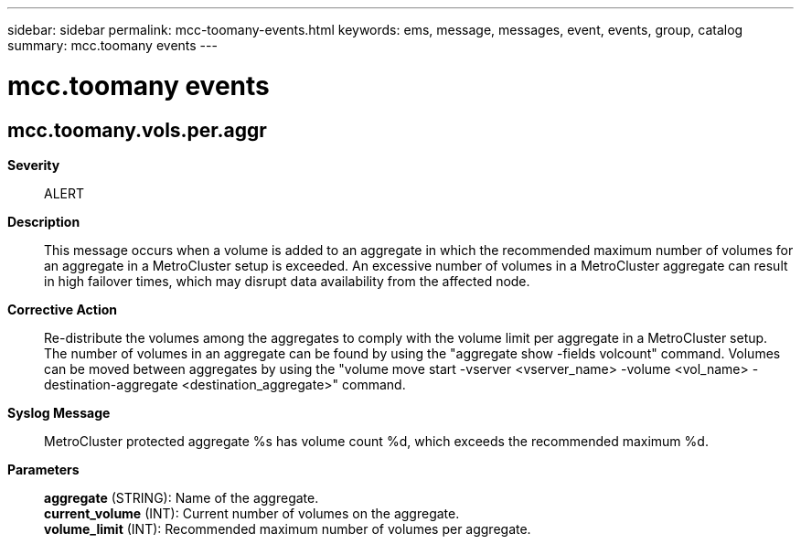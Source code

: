 ---
sidebar: sidebar
permalink: mcc-toomany-events.html
keywords: ems, message, messages, event, events, group, catalog
summary: mcc.toomany events
---

= mcc.toomany events
:toclevels: 1
:hardbreaks:
:nofooter:
:icons: font
:linkattrs:
:imagesdir: ./media/

== mcc.toomany.vols.per.aggr
*Severity*::
ALERT
*Description*::
This message occurs when a volume is added to an aggregate in which the recommended maximum number of volumes for an aggregate in a MetroCluster setup is exceeded. An excessive number of volumes in a MetroCluster aggregate can result in high failover times, which may disrupt data availability from the affected node.
*Corrective Action*::
Re-distribute the volumes among the aggregates to comply with the volume limit per aggregate in a MetroCluster setup. The number of volumes in an aggregate can be found by using the "aggregate show -fields volcount" command. Volumes can be moved between aggregates by using the "volume move start -vserver <vserver_name> -volume <vol_name> -destination-aggregate <destination_aggregate>" command.
*Syslog Message*::
MetroCluster protected aggregate %s has volume count %d, which exceeds the recommended maximum %d.
*Parameters*::
*aggregate* (STRING): Name of the aggregate.
*current_volume* (INT): Current number of volumes on the aggregate.
*volume_limit* (INT): Recommended maximum number of volumes per aggregate.
